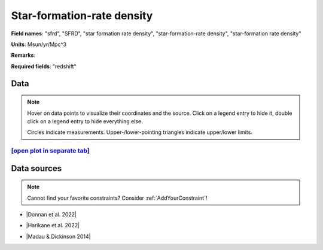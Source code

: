 .. _sfrd:

Star-formation-rate density
===========================

**Field names**: 
"sfrd", "SFRD", "star formation rate density", "star-formation-rate density", "star-formation rate density"

**Units**: 
Msun/yr/Mpc^3

**Remarks**: 


**Required fields**: 
"redshift"


    
Data
^^^^

.. note::
    Hover on data points to visualize their coordinates and the source. Click on a legend entry to hide it, double
    click on a legend entry to hide everything else. 

    Circles indicate measurements. Upper-/lower-pointing triangles indicate upper/lower limits.

.. raw:: html
    :file: ../plots/plots/sfrd.html


`[open plot in separate tab]`_
------------------------------

.. _[open plot in separate tab]: ../plots/sfrd.html

Data sources
^^^^^^^^^^^^

.. note::
    
    Cannot find your favorite constraints? Consider :ref:`AddYourConstraint`!

* |Donnan et al. 2022|

.. |Donnan et al. 2022| raw:: html

   <a href="https://arxiv.org/pdf/2207.12356.pdf" target="_blank">Donnan et al. 2022</a>

* |Harikane et al. 2022|

.. |Harikane et al. 2022| raw:: html

   <a href="https://arxiv.org/pdf/2208.01612.pdf" target="_blank">Harikane et al. 2022</a>

* |Madau & Dickinson 2014|

.. |Madau & Dickinson 2014| raw:: html

   <a href="Madau, Dickinson; ARA&A 52, 415 (2014)" target="_blank">Madau & Dickinson 2014</a>

